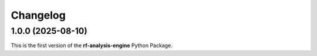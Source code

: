 =========
Changelog
=========

1.0.0 (2025-08-10)
==================

| This is the first version of the **rf-analysis-engine** Python Package.
